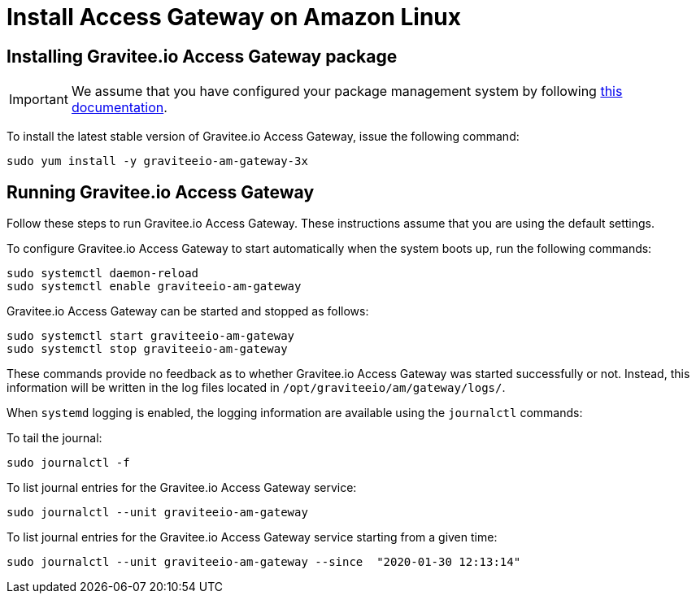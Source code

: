 = Install Access Gateway on Amazon Linux
:page-sidebar: am_3_x_sidebar
:page-permalink: am/current/am_installguide_amazon_gateway.html
:page-folder: am/installation-guide/amazon
:page-liquid:
:page-layout: am
:page-description: Gravitee.io Access Management - Installation Guide - Amazon - Access Gateway
:page-keywords: Gravitee.io, API Platform, Access Management, API Gateway, oauth2, openid, documentation, manual, guide, reference, api

:gravitee-component-name: Access Gateway
:gravitee-package-name: graviteeio-am-gateway-3x
:gravitee-service-name: graviteeio-am-gateway

== Installing Gravitee.io {gravitee-component-name} package

IMPORTANT: We assume that you have configured your package management system by following link:/am/current/am_installguide_amazon_introduction.html[this documentation].

To install the latest stable version of Gravitee.io {gravitee-component-name}, issue the following command:

[source,bash,subs="attributes"]
----
sudo yum install -y {gravitee-package-name}
----

== Running Gravitee.io {gravitee-component-name}

Follow these steps to run Gravitee.io {gravitee-component-name}. These instructions assume that you are using the default settings.

To configure Gravitee.io {gravitee-component-name} to start automatically when the system boots up, run the following commands:

[source,bash,subs="attributes"]
----
sudo systemctl daemon-reload
sudo systemctl enable {gravitee-service-name}
----

Gravitee.io {gravitee-component-name} can be started and stopped as follows:

[source,bash,subs="attributes"]
----
sudo systemctl start {gravitee-service-name}
sudo systemctl stop {gravitee-service-name}
----

These commands provide no feedback as to whether Gravitee.io {gravitee-component-name} was started successfully or not.
Instead, this information will be written in the log files located in `/opt/graviteeio/am/gateway/logs/`.

When `systemd` logging is enabled, the logging information are available using the `journalctl` commands:

To tail the journal:

[source,bash,subs="attributes"]
----
sudo journalctl -f
----

To list journal entries for the Gravitee.io {gravitee-component-name} service:

[source,bash,subs="attributes"]
----
sudo journalctl --unit {gravitee-service-name}
----

To list journal entries for the Gravitee.io {gravitee-component-name} service starting from a given time:

[source,bash,subs="attributes"]
----
sudo journalctl --unit {gravitee-service-name} --since  "2020-01-30 12:13:14"
----